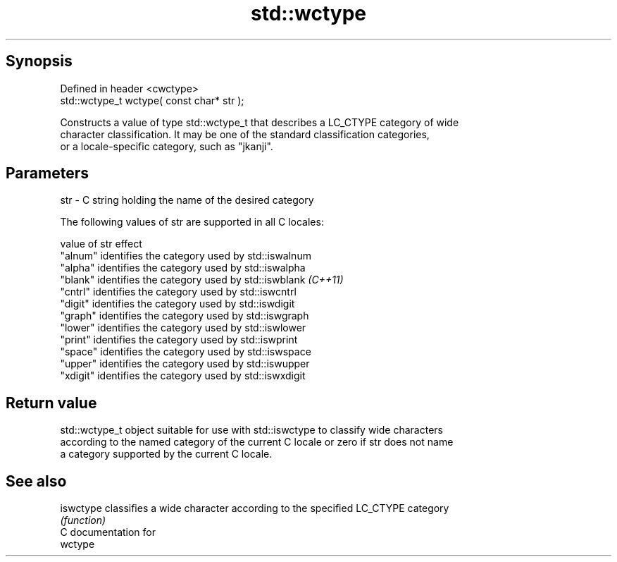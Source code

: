 .TH std::wctype 3 "Apr 19 2014" "1.0.0" "C++ Standard Libary"
.SH Synopsis
   Defined in header <cwctype>
   std::wctype_t wctype( const char* str );

   Constructs a value of type std::wctype_t that describes a LC_CTYPE category of wide
   character classification. It may be one of the standard classification categories,
   or a locale-specific category, such as "jkanji".

.SH Parameters

   str - C string holding the name of the desired category

   The following values of str are supported in all C locales:

   value of str effect
   "alnum"      identifies the category used by std::iswalnum
   "alpha"      identifies the category used by std::iswalpha
   "blank"      identifies the category used by std::iswblank \fI(C++11)\fP
   "cntrl"      identifies the category used by std::iswcntrl
   "digit"      identifies the category used by std::iswdigit
   "graph"      identifies the category used by std::iswgraph
   "lower"      identifies the category used by std::iswlower
   "print"      identifies the category used by std::iswprint
   "space"      identifies the category used by std::iswspace
   "upper"      identifies the category used by std::iswupper
   "xdigit"     identifies the category used by std::iswxdigit

.SH Return value

   std::wctype_t object suitable for use with std::iswctype to classify wide characters
   according to the named category of the current C locale or zero if str does not name
   a category supported by the current C locale.

.SH See also

   iswctype classifies a wide character according to the specified LC_CTYPE category
            \fI(function)\fP
   C documentation for
   wctype
